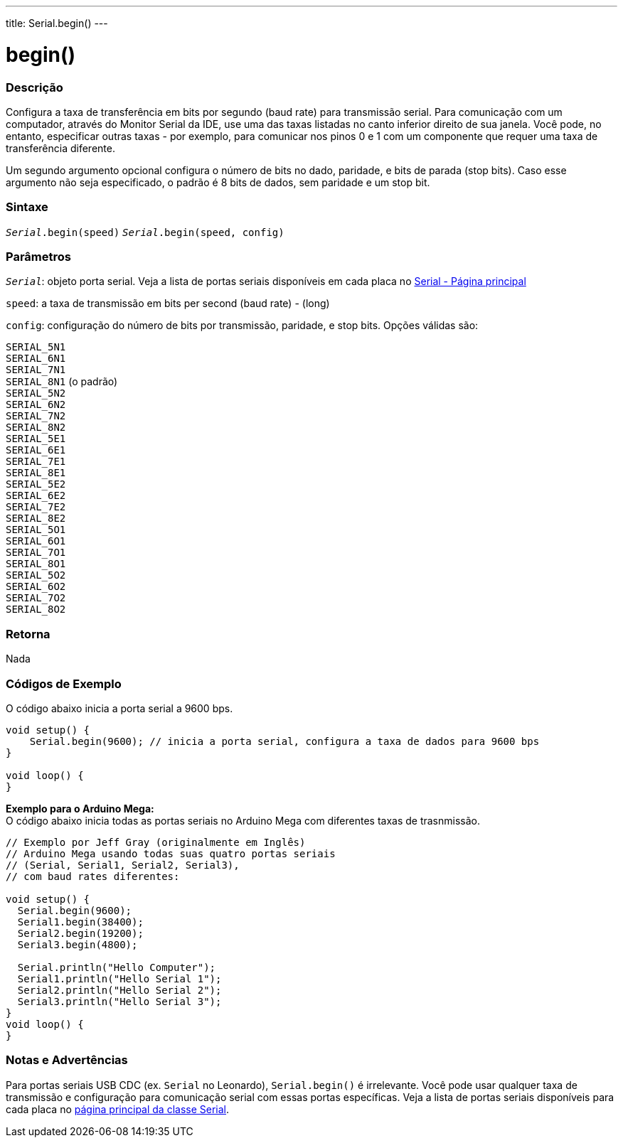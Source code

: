 ---
title: Serial.begin()
---

= begin()

// OVERVIEW SECTION STARTS
[#overview]
--

[float]
=== Descrição
Configura a taxa de transferência em bits por segundo (baud rate) para transmissão serial. Para comunicação com um computador, através do Monitor Serial da IDE, use uma das taxas listadas no canto inferior direito de sua janela. Você pode, no entanto, especificar outras taxas - por exemplo, para comunicar nos pinos 0 e 1 com um componente que requer uma taxa de transferência diferente.

Um segundo argumento opcional configura o número de bits no dado, paridade, e bits de parada (stop bits). Caso esse argumento não seja especificado, o padrão é 8 bits de dados, sem paridade e um stop bit.
[%hardbreaks]


[float]
=== Sintaxe
`_Serial_.begin(speed)`
`_Serial_.begin(speed, config)`

[float]
=== Parâmetros
`_Serial_`: objeto porta serial. Veja a lista de portas seriais disponíveis em cada placa no link:../../serial[Serial - Página principal]

`speed`: a taxa de transmissão em bits per second (baud rate) - (long)

`config`: configuração do número de bits por transmissão, paridade, e stop bits. Opções válidas são:

`SERIAL_5N1` +
`SERIAL_6N1` +
`SERIAL_7N1` +
`SERIAL_8N1` (o padrão) +
`SERIAL_5N2` +
`SERIAL_6N2` +
`SERIAL_7N2` +
`SERIAL_8N2` +
`SERIAL_5E1` +
`SERIAL_6E1` +
`SERIAL_7E1` +
`SERIAL_8E1` +
`SERIAL_5E2` +
`SERIAL_6E2` +
`SERIAL_7E2` +
`SERIAL_8E2` +
`SERIAL_5O1` +
`SERIAL_6O1` +
`SERIAL_7O1` +
`SERIAL_8O1` +
`SERIAL_5O2` +
`SERIAL_6O2` +
`SERIAL_7O2` +
`SERIAL_8O2` +

[float]
=== Retorna
Nada

--
// OVERVIEW SECTION ENDS


// HOW TO USE SECTION STARTS
[#howtouse]
--

[float]
=== Códigos de Exemplo
// Describe what the example code is all about and add relevant code   ►►►►► THIS SECTION IS MANDATORY ◄◄◄◄◄
O código abaixo inicia a porta serial a 9600 bps.

[source,arduino]
----
void setup() {
    Serial.begin(9600); // inicia a porta serial, configura a taxa de dados para 9600 bps
}

void loop() {
}
----
[%hardbreaks]

*Exemplo para o Arduino Mega:*
O código abaixo inicia todas as portas seriais no Arduino Mega com diferentes taxas de trasnmissão.
[source,arduino]
----
// Exemplo por Jeff Gray (originalmente em Inglês)
// Arduino Mega usando todas suas quatro portas seriais
// (Serial, Serial1, Serial2, Serial3),
// com baud rates diferentes:

void setup() {
  Serial.begin(9600);
  Serial1.begin(38400);
  Serial2.begin(19200);
  Serial3.begin(4800);

  Serial.println("Hello Computer");
  Serial1.println("Hello Serial 1");
  Serial2.println("Hello Serial 2");
  Serial3.println("Hello Serial 3");
}
void loop() {
}
----
[%hardbreaks]


[float]
=== Notas e Advertências
Para portas seriais USB CDC (ex. `Serial` no Leonardo), `Serial.begin()` é irrelevante. Você pode usar qualquer taxa de transmissão e configuração para comunicação serial com essas portas específicas. Veja a lista de portas seriais disponíveis para cada placa no link:../../serial[página principal da classe Serial].
[%hardbreaks]

--
// HOW TO USE SECTION ENDS
